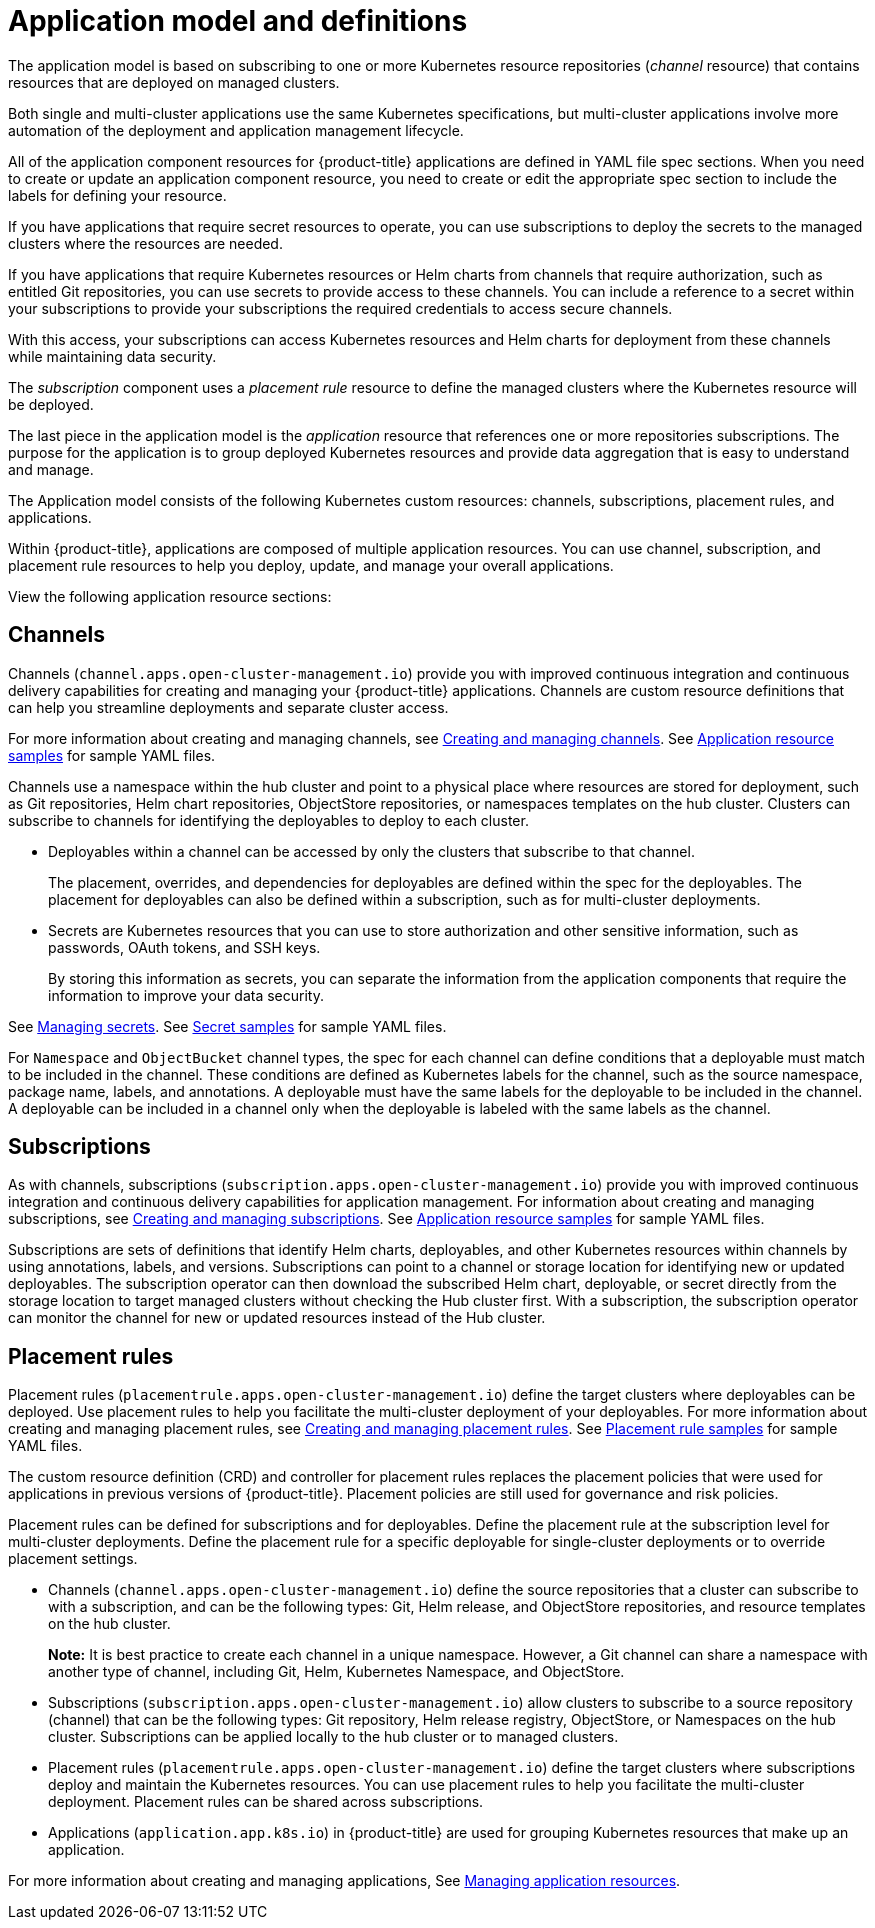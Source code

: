 [#application-model-and-definitions]
= Application model and definitions

The application model is based on subscribing to one or more Kubernetes resource repositories (_channel_ resource) that contains resources that are deployed on managed clusters.

Both single and multi-cluster applications use the same Kubernetes specifications, but multi-cluster applications involve more automation of the deployment and application management lifecycle.

All of the application component resources for {product-title} applications are defined in YAML file spec sections.
When you need to create or update an application component resource, you need to create or edit the appropriate spec section to include the labels for defining your resource.

If you have applications that require secret resources to operate, you can use subscriptions to deploy the secrets to the managed clusters where the resources are needed.

If you have applications that require Kubernetes resources or Helm charts from channels that require authorization, such as entitled Git repositories, you can use secrets to provide access to these channels. You can include a reference to a secret within your subscriptions to provide your subscriptions the required credentials to access secure channels.

With this access, your subscriptions can access Kubernetes resources and Helm charts for deployment from these channels while maintaining data security.

The _subscription_ component uses a _placement rule_ resource to define the managed clusters where the Kubernetes resource will be deployed.

The last piece in the application model is the _application_ resource that references one or more repositories subscriptions. The purpose for the application is to group deployed Kubernetes resources and provide data aggregation that is easy to understand and manage.

The Application model consists of the following Kubernetes custom resources: channels, subscriptions, placement rules, and applications.

Within {product-title}, applications are composed of multiple application resources. You can use channel, subscription, and placement rule resources to help you deploy, update, and manage your overall applications.

View the following application resource sections:

[#channels]
== Channels

Channels (`channel.apps.open-cluster-management.io`) provide you with improved continuous integration and continuous delivery capabilities for creating and managing your {product-title} applications.
Channels are custom resource definitions that can help you streamline deployments and separate cluster access.

For more information about creating and managing channels, see xref:../manage_applications/managing_channels.adoc#creating-and-managing-channels[Creating and managing channels].
See xref:../manage_applications/app_sample.adoc#application-samples[Application resource samples] for sample YAML files.

Channels use a namespace within the hub cluster and point to a physical place where resources are stored for deployment, such as Git repositories, Helm chart repositories, ObjectStore repositories, or namespaces templates on the hub cluster. Clusters can subscribe to channels for identifying the deployables to deploy to each cluster.

* Deployables within a channel can be accessed by only the clusters that subscribe to that channel.
+
The placement, overrides, and dependencies for deployables are defined within the spec for the deployables.
The placement for deployables can also be defined within a subscription, such as for multi-cluster deployments.

* Secrets are Kubernetes resources that you can use to store authorization and other sensitive information, such as passwords, OAuth tokens, and SSH keys.
+
By storing this information as secrets, you can separate the information from the application components that require the information to improve your data security.

See xref:../manage_applications/managing_secrets.adoc#managing-secrets[Managing secrets].
See xref:../manage_applications/secret_samples.adoc#secret-samples[Secret samples] for sample YAML files.

For `Namespace` and `ObjectBucket` channel types, the spec for each channel can define conditions that a deployable must match to be included in the channel.
These conditions are defined as Kubernetes labels for the channel, such as the source namespace, package name, labels, and annotations.
A deployable must have the same labels for the deployable to be included in the channel.
A deployable can be included in a channel only when the deployable is labeled with the same labels as the channel.

[#subscriptions]
== Subscriptions

As with channels, subscriptions (`subscription.apps.open-cluster-management.io`) provide you with improved continuous integration and continuous delivery capabilities for application management.
For information about creating and managing subscriptions, see xref:../manage_applications/creating_subscriptions.adoc#creating-a-subscription[Creating and managing subscriptions].
See xref:../manage_applications/app_sample.adoc#application-samples[Application resource samples] for sample YAML files.

Subscriptions are sets of definitions that identify Helm charts, deployables, and other Kubernetes resources within channels by using annotations, labels, and versions.
Subscriptions can point to a channel or storage location for identifying new or updated deployables.
The subscription operator can then download the subscribed Helm chart, deployable, or secret directly from the storage location to target managed clusters without checking the Hub cluster first.
With a subscription, the subscription operator can monitor the channel for new or updated resources instead of the Hub cluster.

[#placement-rules]
== Placement rules

Placement rules (`placementrule.apps.open-cluster-management.io`) define the target clusters where deployables can be deployed.
Use placement rules to help you facilitate the multi-cluster deployment of your deployables.
For more information about creating and managing placement rules, see xref:../manage_applications/managing_placement_rules.adoc#creating-and-managing-placement-rules[Creating and managing placement rules].
See xref:../manage_applications/placement-sample.adoc#placement-rule-samples[Placement rule samples] for sample YAML files.

The custom resource definition (CRD) and controller for placement rules replaces the placement policies that were used for applications in previous versions of {product-title}.
Placement policies are still used for governance and risk policies.

Placement rules can be defined for subscriptions and for deployables.
Define the placement rule at the subscription level for multi-cluster deployments.
Define the placement rule for a specific deployable for single-cluster deployments or to override placement settings.

* Channels (`channel.apps.open-cluster-management.io`) define the source repositories that a cluster can subscribe to with a subscription, and can be the following types: Git, Helm release, and ObjectStore repositories, and resource templates on the hub cluster.

+
**Note:** It is best practice to create each channel in a unique namespace. However, a Git channel can share a namespace with another type of channel, including Git, Helm, Kubernetes Namespace, and ObjectStore.
+

* Subscriptions (`subscription.apps.open-cluster-management.io`) allow clusters to subscribe to a source repository (channel) that can be the following types: Git repository, Helm release registry, ObjectStore, or Namespaces on the hub cluster. Subscriptions can be applied locally to the hub cluster or to managed clusters.

* Placement rules (`placementrule.apps.open-cluster-management.io`) define the target clusters where subscriptions deploy and maintain the Kubernetes resources. You can use placement rules to help you facilitate the multi-cluster deployment. Placement rules can be shared across subscriptions.

* Applications (`application.app.k8s.io`) in {product-title} are used for grouping Kubernetes resources that make up an application.

For more information about creating and managing applications, See xref:../manage_applications/app_resources.adoc##managing-application-resources[Managing application resources].


